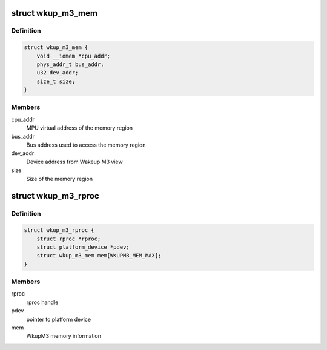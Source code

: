 .. -*- coding: utf-8; mode: rst -*-
.. src-file: drivers/remoteproc/wkup_m3_rproc.c

.. _`wkup_m3_mem`:

struct wkup_m3_mem
==================

.. c:type:: struct wkup_m3_mem

    WkupM3 internal memory structure

.. _`wkup_m3_mem.definition`:

Definition
----------

.. code-block:: c

    struct wkup_m3_mem {
        void __iomem *cpu_addr;
        phys_addr_t bus_addr;
        u32 dev_addr;
        size_t size;
    }

.. _`wkup_m3_mem.members`:

Members
-------

cpu_addr
    MPU virtual address of the memory region

bus_addr
    Bus address used to access the memory region

dev_addr
    Device address from Wakeup M3 view

size
    Size of the memory region

.. _`wkup_m3_rproc`:

struct wkup_m3_rproc
====================

.. c:type:: struct wkup_m3_rproc

    WkupM3 remote processor state

.. _`wkup_m3_rproc.definition`:

Definition
----------

.. code-block:: c

    struct wkup_m3_rproc {
        struct rproc *rproc;
        struct platform_device *pdev;
        struct wkup_m3_mem mem[WKUPM3_MEM_MAX];
    }

.. _`wkup_m3_rproc.members`:

Members
-------

rproc
    rproc handle

pdev
    pointer to platform device

mem
    WkupM3 memory information

.. This file was automatic generated / don't edit.

